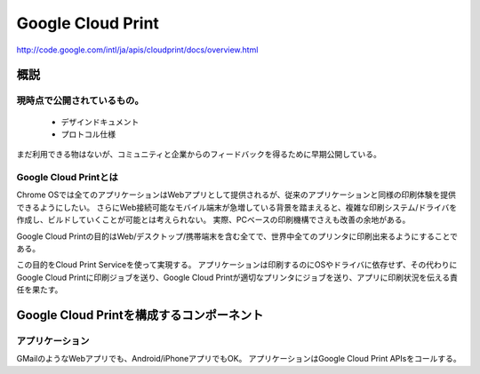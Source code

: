 ===================
Google Cloud Print
===================

http://code.google.com/intl/ja/apis/cloudprint/docs/overview.html

概説
=====

現時点で公開されているもの。
-----------------------------
 * デザインドキュメント
 * プロトコル仕様
まだ利用できる物はないが、コミュニティと企業からのフィードバックを得るために早期公開している。


Google Cloud Printとは
------------------------
Chrome OSでは全てのアプリケーションはWebアプリとして提供されるが、従来のアプリケーションと同様の印刷体験を提供できるようにしたい。
さらにWeb接続可能なモバイル端末が急増している背景を踏まえると、複雑な印刷システム/ドライバを作成し、ビルドしていくことが可能とは考えられない。
実際、PCベースの印刷機構でさえも改善の余地がある。

Google Cloud Printの目的はWeb/デスクトップ/携帯端末を含む全てで、世界中全てのプリンタに印刷出来るようにすることである。

この目的をCloud Print Serviceを使って実現する。
アプリケーションは印刷するのにOSやドライバに依存せず、その代わりにGoogle Cloud Printに印刷ジョブを送り、Google Cloud Printが適切なプリンタにジョブを送り、アプリに印刷状況を伝える責任を果たす。


Google Cloud Printを構成するコンポーネント
===========================================

アプリケーション
-----------------
GMailのようなWebアプリでも、Android/iPhoneアプリでもOK。
アプリケーションはGoogle Cloud Print APIsをコールする。


